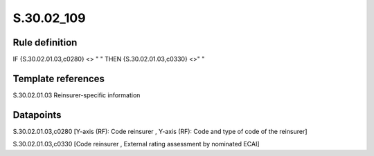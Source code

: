 ===========
S.30.02_109
===========

Rule definition
---------------

IF {S.30.02.01.03,c0280} <> " " THEN  {S.30.02.01.03,c0330} <>" "


Template references
-------------------

S.30.02.01.03 Reinsurer-specific information


Datapoints
----------

S.30.02.01.03,c0280 [Y-axis (RF): Code reinsurer , Y-axis (RF): Code and type of code of the reinsurer]

S.30.02.01.03,c0330 [Code reinsurer , External rating assessment by nominated ECAI]



